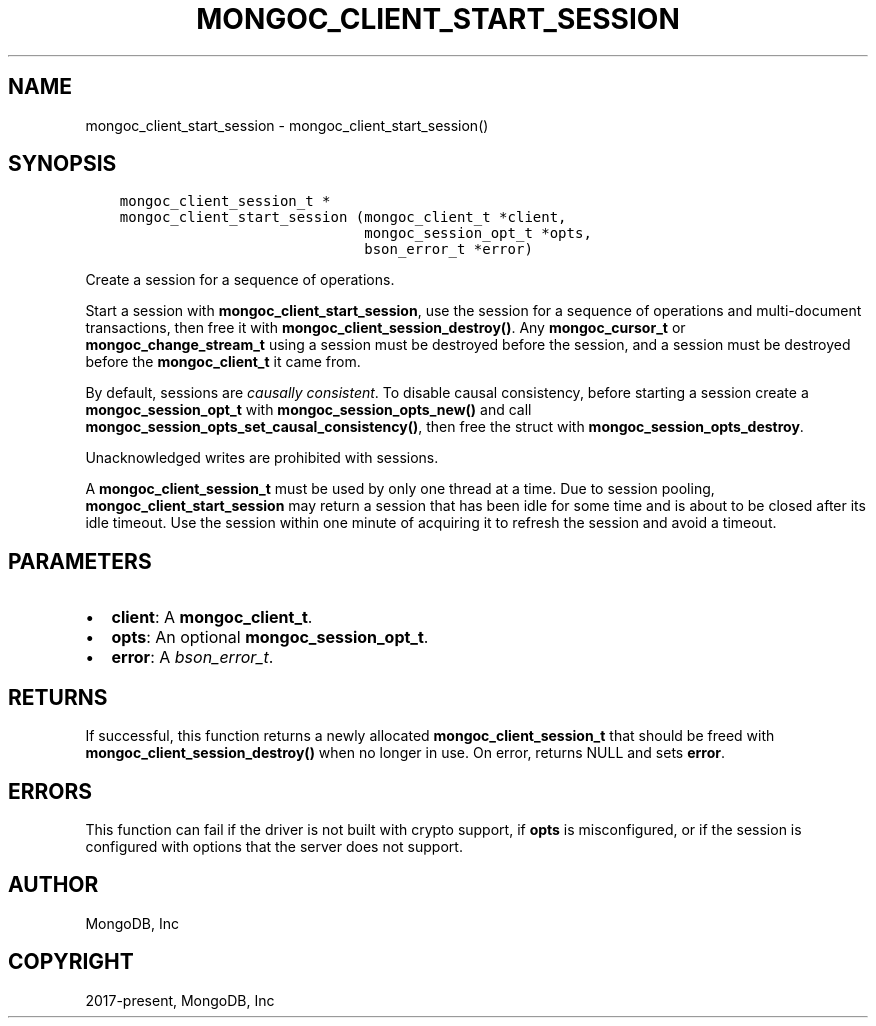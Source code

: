 .\" Man page generated from reStructuredText.
.
.TH "MONGOC_CLIENT_START_SESSION" "3" "Nov 17, 2021" "1.20.0" "libmongoc"
.SH NAME
mongoc_client_start_session \- mongoc_client_start_session()
.
.nr rst2man-indent-level 0
.
.de1 rstReportMargin
\\$1 \\n[an-margin]
level \\n[rst2man-indent-level]
level margin: \\n[rst2man-indent\\n[rst2man-indent-level]]
-
\\n[rst2man-indent0]
\\n[rst2man-indent1]
\\n[rst2man-indent2]
..
.de1 INDENT
.\" .rstReportMargin pre:
. RS \\$1
. nr rst2man-indent\\n[rst2man-indent-level] \\n[an-margin]
. nr rst2man-indent-level +1
.\" .rstReportMargin post:
..
.de UNINDENT
. RE
.\" indent \\n[an-margin]
.\" old: \\n[rst2man-indent\\n[rst2man-indent-level]]
.nr rst2man-indent-level -1
.\" new: \\n[rst2man-indent\\n[rst2man-indent-level]]
.in \\n[rst2man-indent\\n[rst2man-indent-level]]u
..
.SH SYNOPSIS
.INDENT 0.0
.INDENT 3.5
.sp
.nf
.ft C
mongoc_client_session_t *
mongoc_client_start_session (mongoc_client_t *client,
                             mongoc_session_opt_t *opts,
                             bson_error_t *error)
.ft P
.fi
.UNINDENT
.UNINDENT
.sp
Create a session for a sequence of operations.
.sp
Start a session with \fBmongoc_client_start_session\fP, use the session for a sequence of operations and multi\-document transactions, then free it with \fBmongoc_client_session_destroy()\fP\&. Any \fBmongoc_cursor_t\fP or \fBmongoc_change_stream_t\fP using a session must be destroyed before the session, and a session must be destroyed before the \fBmongoc_client_t\fP it came from.
.sp
By default, sessions are \fI\%causally consistent\fP\&. To disable causal consistency, before starting a session create a \fBmongoc_session_opt_t\fP with \fBmongoc_session_opts_new()\fP and call \fBmongoc_session_opts_set_causal_consistency()\fP, then free the struct with \fBmongoc_session_opts_destroy\fP\&.
.sp
Unacknowledged writes are prohibited with sessions.
.sp
A \fBmongoc_client_session_t\fP must be used by only one thread at a time. Due to session pooling, \fBmongoc_client_start_session\fP may return a session that has been idle for some time and is about to be closed after its idle timeout. Use the session within one minute of acquiring it to refresh the session and avoid a timeout.
.SH PARAMETERS
.INDENT 0.0
.IP \(bu 2
\fBclient\fP: A \fBmongoc_client_t\fP\&.
.IP \(bu 2
\fBopts\fP: An optional \fBmongoc_session_opt_t\fP\&.
.IP \(bu 2
\fBerror\fP: A \fI\%bson_error_t\fP\&.
.UNINDENT
.SH RETURNS
.sp
If successful, this function returns a newly allocated \fBmongoc_client_session_t\fP that should be freed with \fBmongoc_client_session_destroy()\fP when no longer in use. On error, returns NULL and sets \fBerror\fP\&.
.SH ERRORS
.sp
This function can fail if the driver is not built with crypto support, if \fBopts\fP is misconfigured, or if the session is configured with options that the server does not support.
.SH AUTHOR
MongoDB, Inc
.SH COPYRIGHT
2017-present, MongoDB, Inc
.\" Generated by docutils manpage writer.
.
